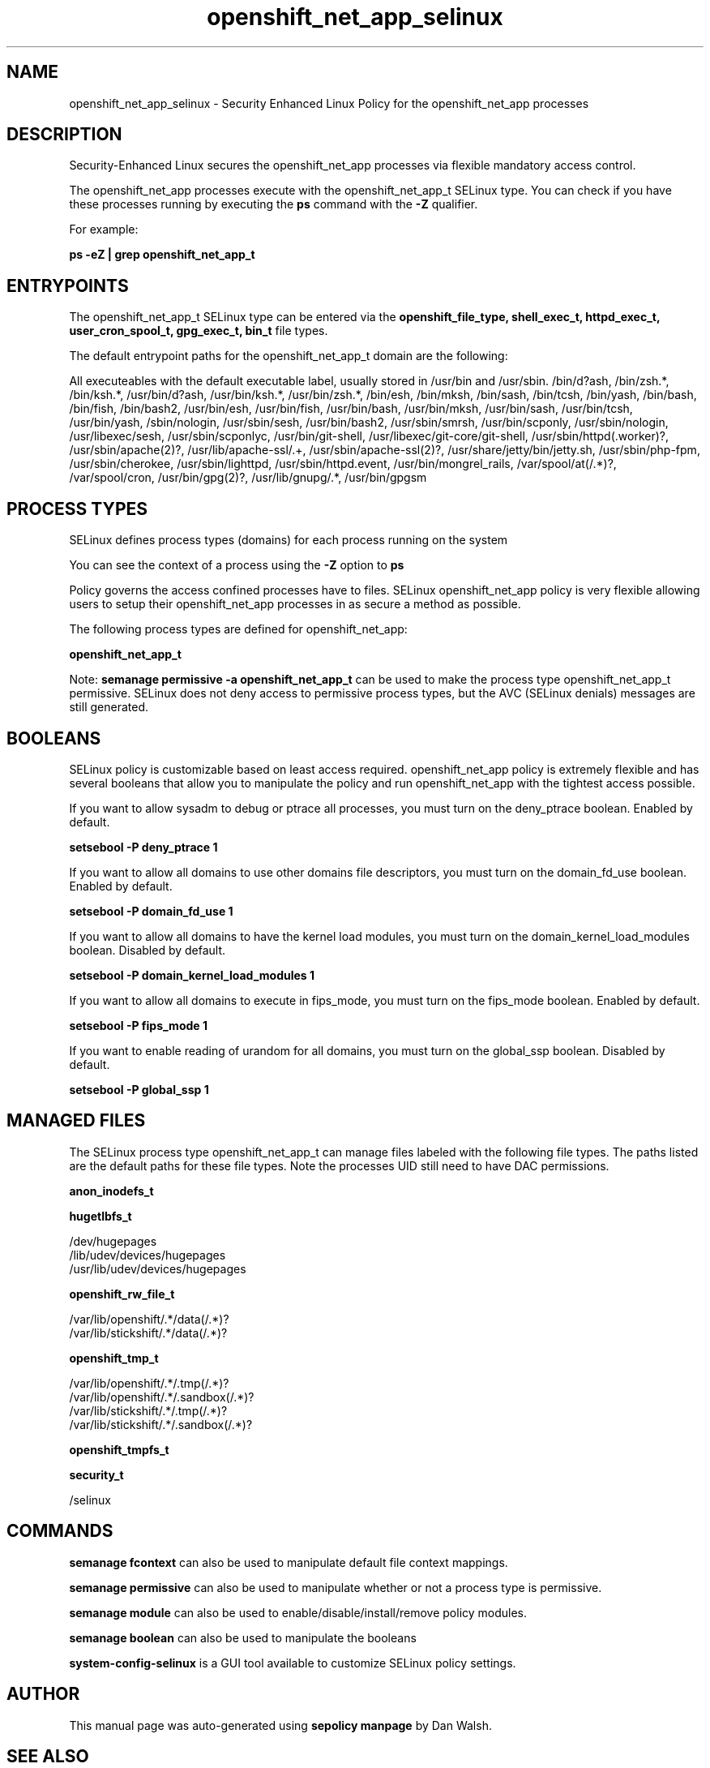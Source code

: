 .TH  "openshift_net_app_selinux"  "8"  "13-01-16" "openshift_net_app" "SELinux Policy documentation for openshift_net_app"
.SH "NAME"
openshift_net_app_selinux \- Security Enhanced Linux Policy for the openshift_net_app processes
.SH "DESCRIPTION"

Security-Enhanced Linux secures the openshift_net_app processes via flexible mandatory access control.

The openshift_net_app processes execute with the openshift_net_app_t SELinux type. You can check if you have these processes running by executing the \fBps\fP command with the \fB\-Z\fP qualifier.

For example:

.B ps -eZ | grep openshift_net_app_t


.SH "ENTRYPOINTS"

The openshift_net_app_t SELinux type can be entered via the \fBopenshift_file_type, shell_exec_t, httpd_exec_t, user_cron_spool_t, gpg_exec_t, bin_t\fP file types.

The default entrypoint paths for the openshift_net_app_t domain are the following:

All executeables with the default executable label, usually stored in /usr/bin and /usr/sbin.
/bin/d?ash, /bin/zsh.*, /bin/ksh.*, /usr/bin/d?ash, /usr/bin/ksh.*, /usr/bin/zsh.*, /bin/esh, /bin/mksh, /bin/sash, /bin/tcsh, /bin/yash, /bin/bash, /bin/fish, /bin/bash2, /usr/bin/esh, /usr/bin/fish, /usr/bin/bash, /usr/bin/mksh, /usr/bin/sash, /usr/bin/tcsh, /usr/bin/yash, /sbin/nologin, /usr/sbin/sesh, /usr/bin/bash2, /usr/sbin/smrsh, /usr/bin/scponly, /usr/sbin/nologin, /usr/libexec/sesh, /usr/sbin/scponlyc, /usr/bin/git-shell, /usr/libexec/git-core/git-shell, /usr/sbin/httpd(\.worker)?, /usr/sbin/apache(2)?, /usr/lib/apache-ssl/.+, /usr/sbin/apache-ssl(2)?, /usr/share/jetty/bin/jetty.sh, /usr/sbin/php-fpm, /usr/sbin/cherokee, /usr/sbin/lighttpd, /usr/sbin/httpd\.event, /usr/bin/mongrel_rails, /var/spool/at(/.*)?, /var/spool/cron, /usr/bin/gpg(2)?, /usr/lib/gnupg/.*, /usr/bin/gpgsm
.SH PROCESS TYPES
SELinux defines process types (domains) for each process running on the system
.PP
You can see the context of a process using the \fB\-Z\fP option to \fBps\bP
.PP
Policy governs the access confined processes have to files.
SELinux openshift_net_app policy is very flexible allowing users to setup their openshift_net_app processes in as secure a method as possible.
.PP
The following process types are defined for openshift_net_app:

.EX
.B openshift_net_app_t
.EE
.PP
Note:
.B semanage permissive -a openshift_net_app_t
can be used to make the process type openshift_net_app_t permissive. SELinux does not deny access to permissive process types, but the AVC (SELinux denials) messages are still generated.

.SH BOOLEANS
SELinux policy is customizable based on least access required.  openshift_net_app policy is extremely flexible and has several booleans that allow you to manipulate the policy and run openshift_net_app with the tightest access possible.


.PP
If you want to allow sysadm to debug or ptrace all processes, you must turn on the deny_ptrace boolean. Enabled by default.

.EX
.B setsebool -P deny_ptrace 1

.EE

.PP
If you want to allow all domains to use other domains file descriptors, you must turn on the domain_fd_use boolean. Enabled by default.

.EX
.B setsebool -P domain_fd_use 1

.EE

.PP
If you want to allow all domains to have the kernel load modules, you must turn on the domain_kernel_load_modules boolean. Disabled by default.

.EX
.B setsebool -P domain_kernel_load_modules 1

.EE

.PP
If you want to allow all domains to execute in fips_mode, you must turn on the fips_mode boolean. Enabled by default.

.EX
.B setsebool -P fips_mode 1

.EE

.PP
If you want to enable reading of urandom for all domains, you must turn on the global_ssp boolean. Disabled by default.

.EX
.B setsebool -P global_ssp 1

.EE

.SH "MANAGED FILES"

The SELinux process type openshift_net_app_t can manage files labeled with the following file types.  The paths listed are the default paths for these file types.  Note the processes UID still need to have DAC permissions.

.br
.B anon_inodefs_t


.br
.B hugetlbfs_t

	/dev/hugepages
.br
	/lib/udev/devices/hugepages
.br
	/usr/lib/udev/devices/hugepages
.br

.br
.B openshift_rw_file_t

	/var/lib/openshift/.*/data(/.*)?
.br
	/var/lib/stickshift/.*/data(/.*)?
.br

.br
.B openshift_tmp_t

	/var/lib/openshift/.*/\.tmp(/.*)?
.br
	/var/lib/openshift/.*/\.sandbox(/.*)?
.br
	/var/lib/stickshift/.*/\.tmp(/.*)?
.br
	/var/lib/stickshift/.*/\.sandbox(/.*)?
.br

.br
.B openshift_tmpfs_t


.br
.B security_t

	/selinux
.br

.SH "COMMANDS"
.B semanage fcontext
can also be used to manipulate default file context mappings.
.PP
.B semanage permissive
can also be used to manipulate whether or not a process type is permissive.
.PP
.B semanage module
can also be used to enable/disable/install/remove policy modules.

.B semanage boolean
can also be used to manipulate the booleans

.PP
.B system-config-selinux
is a GUI tool available to customize SELinux policy settings.

.SH AUTHOR
This manual page was auto-generated using
.B "sepolicy manpage"
by Dan Walsh.

.SH "SEE ALSO"
selinux(8), openshift_net_app(8), semanage(8), restorecon(8), chcon(1), sepolicy(8)
, setsebool(8), openshift_selinux(8), openshift_selinux(8), openshift_app_selinux(8), openshift_cgroup_read_selinux(8), openshift_initrc_selinux(8), openshift_mail_selinux(8), openshift_min_selinux(8), openshift_min_app_selinux(8), openshift_net_selinux(8), openshift_net_selinux(8)
